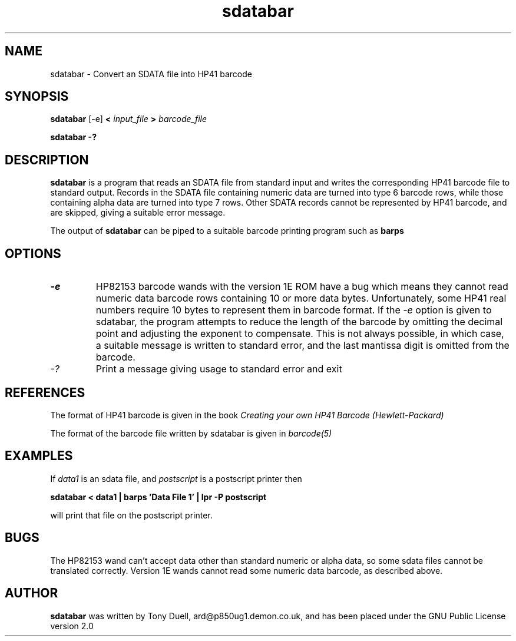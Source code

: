 .TH sdatabar 1 30-June-2001 "LIF Utilities" "LIF Utilities"
.SH NAME
sdatabar \- Convert an SDATA file into HP41 barcode
.SH SYNOPSIS
.B sdatabar
[-e] 
.B <
.I input_file
.B >
.I barcode_file
.PP
.B sdatabar -?
.SH DESCRIPTION
.B sdatabar
is a program that reads an SDATA file from standard input and writes the 
corresponding HP41 barcode file to standard output. Records in the SDATA 
file containing numeric data are turned into type 6 barcode rows, while 
those containing alpha data are turned into type 7 rows. Other SDATA 
records cannot be represented by HP41 barcode, and are skipped, giving a 
suitable error message.
.PP
The output of 
.B sdatabar
can be piped to a suitable barcode printing program such as 
.B barps
.SH OPTIONS
.TP
.I \-e
HP82153 barcode wands with the version 1E ROM have a bug which means they 
cannot read numeric data barcode rows containing 10 or more data bytes. 
Unfortunately, some HP41 real numbers require 10 bytes to represent them 
in barcode format. If the 
.I \-e
option is given to sdatabar, the program attempts to reduce the length of 
the barcode by omitting the decimal point and adjusting the exponent to 
compensate. This is not always possible, in which case, a suitable 
message is written to standard error, and the last mantissa digit is 
omitted from the barcode.
.TP
.I \-?
Print a message giving usage to standard error and exit
.SH REFERENCES
The format of HP41 barcode is given in the book
.I Creating your own HP41 Barcode (Hewlett\-Packard)
.PP
The format of the barcode file written by sdatabar is given in 
.I barcode(5)
.SH EXAMPLES
If
.I data1
is an sdata file, and 
.I postscript
is a postscript printer
then
.PP
.B sdatabar < data1 | barps 'Data File 1' | lpr -P postscript
.PP
will print that file on the postscript printer.
.SH BUGS
The HP82153 wand can't accept data other than standard numeric or alpha 
data, so some sdata files cannot be translated correctly. Version 1E 
wands cannot read some numeric data barcode, as described above.
.SH AUTHOR
.B sdatabar
was written by Tony Duell, ard@p850ug1.demon.co.uk, and has been placed 
under the GNU Public License version 2.0
